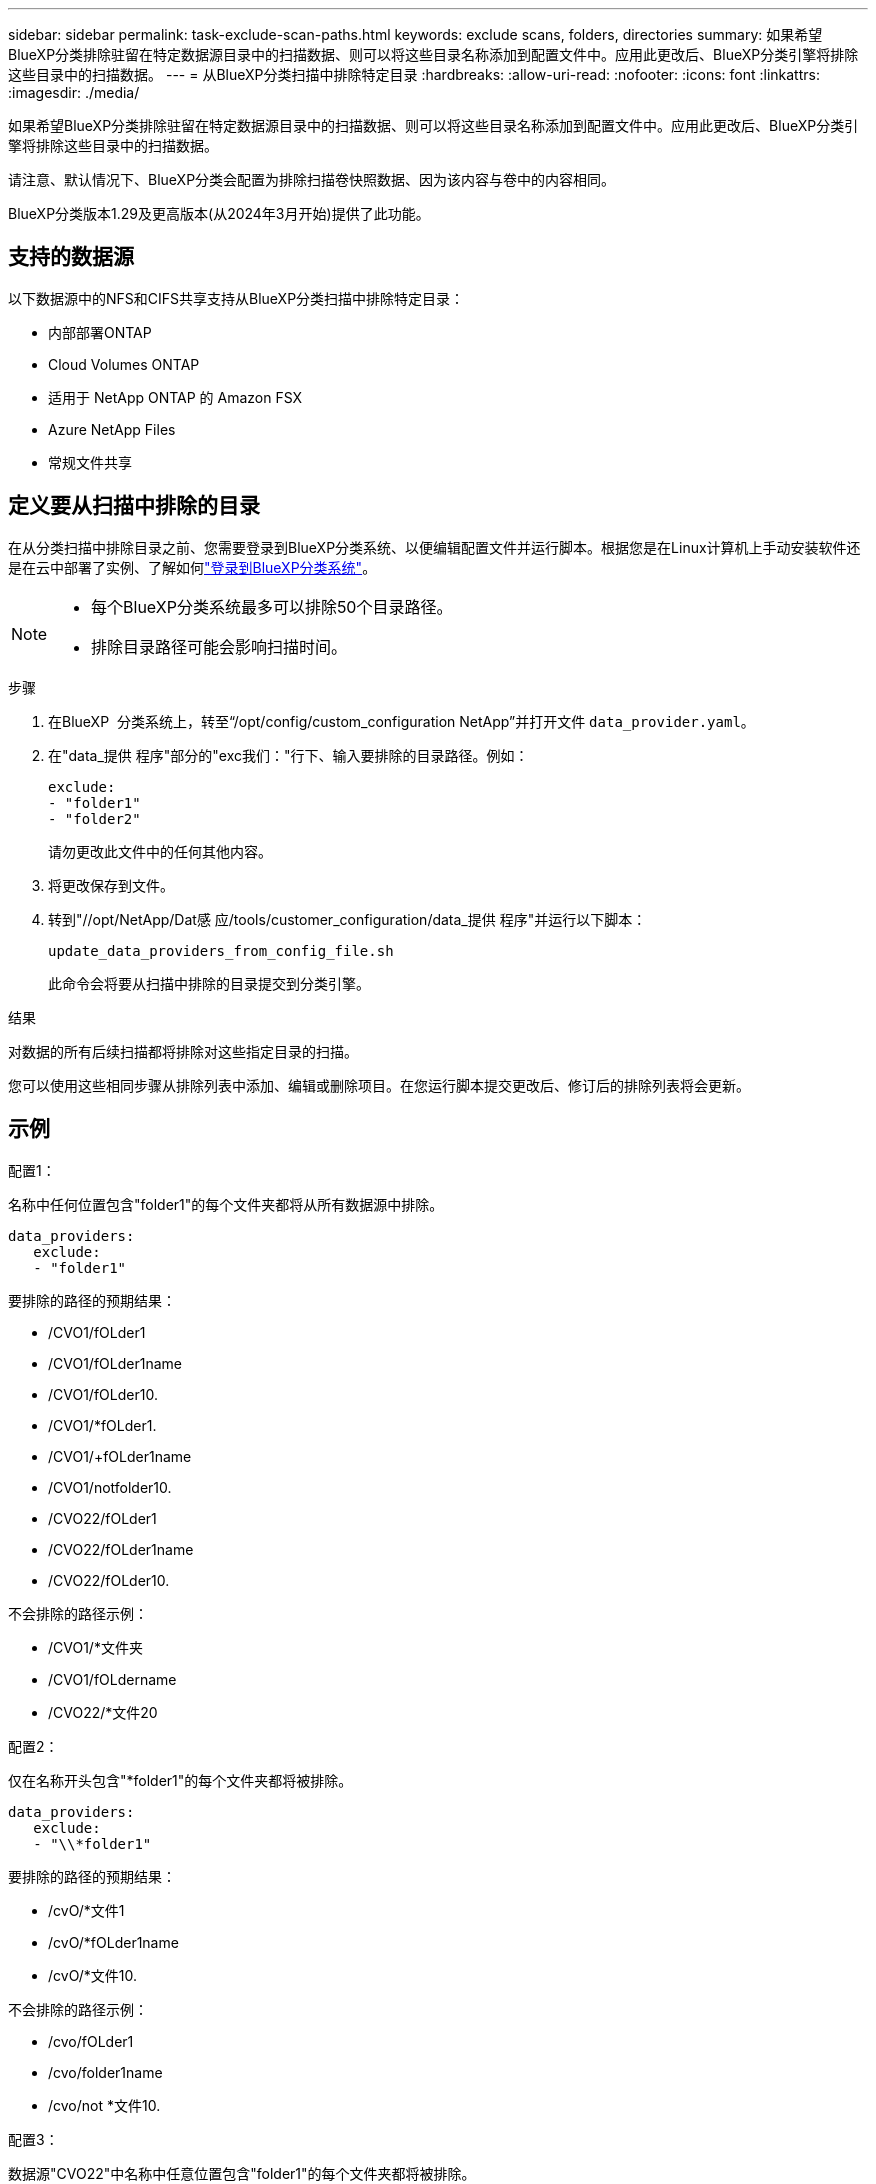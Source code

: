 ---
sidebar: sidebar 
permalink: task-exclude-scan-paths.html 
keywords: exclude scans, folders, directories 
summary: 如果希望BlueXP分类排除驻留在特定数据源目录中的扫描数据、则可以将这些目录名称添加到配置文件中。应用此更改后、BlueXP分类引擎将排除这些目录中的扫描数据。 
---
= 从BlueXP分类扫描中排除特定目录
:hardbreaks:
:allow-uri-read: 
:nofooter: 
:icons: font
:linkattrs: 
:imagesdir: ./media/


[role="lead"]
如果希望BlueXP分类排除驻留在特定数据源目录中的扫描数据、则可以将这些目录名称添加到配置文件中。应用此更改后、BlueXP分类引擎将排除这些目录中的扫描数据。

请注意、默认情况下、BlueXP分类会配置为排除扫描卷快照数据、因为该内容与卷中的内容相同。

BlueXP分类版本1.29及更高版本(从2024年3月开始)提供了此功能。



== 支持的数据源

以下数据源中的NFS和CIFS共享支持从BlueXP分类扫描中排除特定目录：

* 内部部署ONTAP
* Cloud Volumes ONTAP
* 适用于 NetApp ONTAP 的 Amazon FSX
* Azure NetApp Files
* 常规文件共享




== 定义要从扫描中排除的目录

在从分类扫描中排除目录之前、您需要登录到BlueXP分类系统、以便编辑配置文件并运行脚本。根据您是在Linux计算机上手动安装软件还是在云中部署了实例、了解如何link:reference-log-in-to-instance.html["登录到BlueXP分类系统"]。

[NOTE]
====
* 每个BlueXP分类系统最多可以排除50个目录路径。
* 排除目录路径可能会影响扫描时间。


====
.步骤
. 在BlueXP  分类系统上，转至“/opt/config/custom_configuration NetApp”并打开文件 `data_provider.yaml`。
. 在"data_提供 程序"部分的"exc我们："行下、输入要排除的目录路径。例如：
+
....
exclude:
- "folder1"
- "folder2"
....
+
请勿更改此文件中的任何其他内容。

. 将更改保存到文件。
. 转到"//opt/NetApp/Dat感 应/tools/customer_configuration/data_提供 程序"并运行以下脚本：
+
 update_data_providers_from_config_file.sh
+
此命令会将要从扫描中排除的目录提交到分类引擎。



.结果
对数据的所有后续扫描都将排除对这些指定目录的扫描。

您可以使用这些相同步骤从排除列表中添加、编辑或删除项目。在您运行脚本提交更改后、修订后的排除列表将会更新。



== 示例

.配置1：
名称中任何位置包含"folder1"的每个文件夹都将从所有数据源中排除。

....
data_providers:
   exclude:
   - "folder1"
....
.要排除的路径的预期结果：
* /CVO1/fOLder1
* /CVO1/fOLder1name
* /CVO1/fOLder10.
* /CVO1/*fOLder1.
* /CVO1/+fOLder1name
* /CVO1/notfolder10.
* /CVO22/fOLder1
* /CVO22/fOLder1name
* /CVO22/fOLder10.


.不会排除的路径示例：
* /CVO1/*文件夹
* /CVO1/fOLdername
* /CVO22/*文件20


.配置2：
仅在名称开头包含"*folder1"的每个文件夹都将被排除。

....
data_providers:
   exclude:
   - "\\*folder1"
....
.要排除的路径的预期结果：
* /cvO/*文件1
* /cvO/*fOLder1name
* /cvO/*文件10.


.不会排除的路径示例：
* /cvo/fOLder1
* /cvo/folder1name
* /cvo/not *文件10.


.配置3：
数据源"CVO22"中名称中任意位置包含"folder1"的每个文件夹都将被排除。

....
data_providers:
   exclude:
   - "CVO22/folder1"
....
.要排除的路径的预期结果：
* /CVO22/fOLder1
* /CVO22/fOLder1name
* /CVO22/fOLder10.


.不会排除的路径示例：
* /CVO1/fOLder1
* /CVO1/fOLder1name
* /CVO1/fOLder10.




== 转义文件夹名称中的特殊字符

如果您的文件夹名称包含以下特殊字符之一、而您希望不扫描该文件夹中的数据、则需要在文件夹名称前面使用转义序列\\。

 ., +, *, ?, ^, $, (, ), [, ], {, }, |
例如：

源中的路径： `/project/*not_to_scan`

排除文件中的语法： `"\\*not_to_scan"`



== 查看当前排除列表

此配置文件的内容可能与运行此脚本后实际提交的内容 `data_provider.yaml`不同 `update_data_providers_from_config_file.sh`。要查看已从BlueXP分类扫描中排除的当前目录列表、请从"//opt/NetApp/Datasense/tools/customer_configuration/data_提供 程序"运行以下命令：

 get_data_providers_configuration.sh